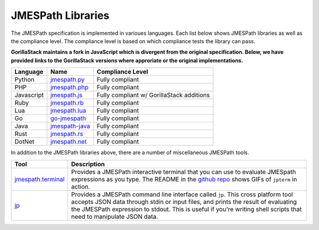 ==================
JMESPath Libraries
==================

The JMESPath specification is implemented in varioues languages.  Each list
below shows JMESPath libraries as well as the compliance level.  The compliance
level is based on which compliance tests the library can pass.

**GorillaStack maintains a fork in JavaScript which is divergent from the
original specification. Below, we have provided links to the GorillaStack
versions where approriate or the original implementations.**

.. cssclass:: table

.. list-table::
  :header-rows: 1

  * - Language
    - Name
    - Compliance Level
  * - Python
    - `jmespath.py <https://github.com/jmespath/jmespath.py>`__
    - Fully compliant
  * - PHP
    - `jmespath.php <https://github.com/jmespath/jmespath.php>`__
    - Fully compliant
  * - Javascript
    - `jmespath.js <https://github.com/GorillaStack/jmespath.js>`__
    - Fully compliant w/ GorillaStack additions
  * - Ruby
    - `jmespath.rb <https://github.com/trevorrowe/jmespath.rb>`__
    - Fully compliant
  * - Lua
    - `jmespath.lua <https://github.com/jmespath/jmespath.lua>`__
    - Fully compliant
  * - Go
    - `go-jmespath <https://github.com/jmespath/go-jmespath>`__
    - Fully compliant
  * - Java
    - `jmespath-java <https://github.com/burtcorp/jmespath-java>`__
    - Fully compliant
  * - Rust
    - `jmespath.rs <https://github.com/mtdowling/jmespath.rs>`__
    - Fully compliant
  * - DotNet
    - `jmespath.net <https://github.com/jdevillard/JmesPath.Net>`__
    - Fully compliant

In addition to the JMESPath libraries above, there are a number of
miscellaneous JMESPath tools.

.. cssclass:: table

.. list-table::
  :header-rows: 1

  * - Tool
    - Description
  * - `jmespath.terminal <https://github.com/jmespath/jmespath.terminal>`__
    - Provides a JMESPath interactive terminal that you can use to evaluate
      JMESpath expressions as you type.  The README in the
      `github repo <https://github.com/jmespath/jmespath.terminal>`__ shows
      GIFs of ``jpterm`` in action.
  * - `jp <https://github.com/jmespath/jp>`__
    - Provides a JMESPath command line interface called ``jp``.
      This cross platform tool accepts JSON data through stdin or input files,
      and prints the result of evaluating the JMESPath expression to stdout.
      This is useful if you're writing shell scripts that need to manipulate
      JSON data.
